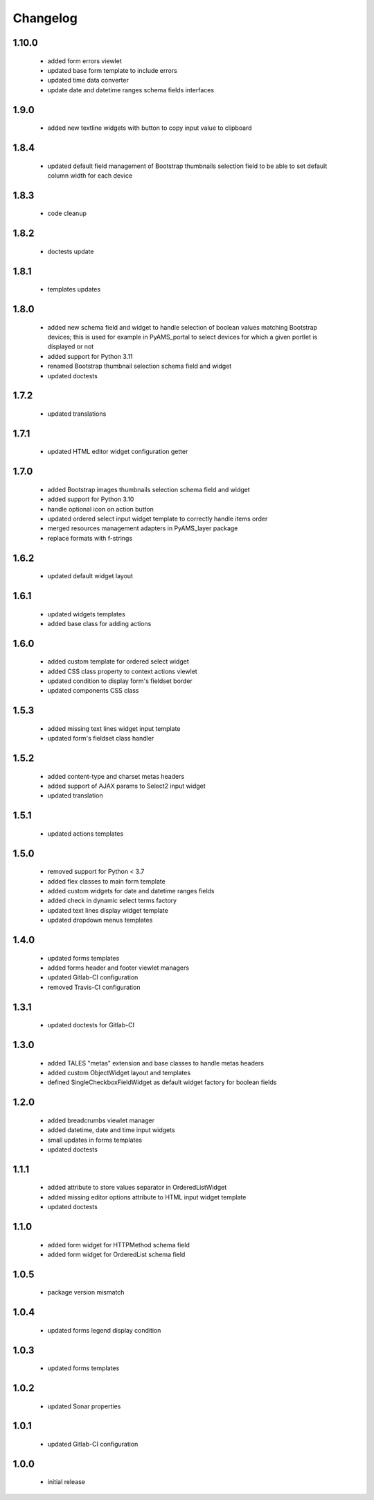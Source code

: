 Changelog
=========

1.10.0
------
 - added form errors viewlet
 - updated base form template to include errors
 - updated time data converter
 - update date and datetime ranges schema fields interfaces

1.9.0
-----
 - added new textline widgets with button to copy input value to clipboard

1.8.4
-----
 - updated default field management of Bootstrap thumbnails selection field to be able to
   set default column width for each device

1.8.3
-----
 - code cleanup

1.8.2
-----
 - doctests update

1.8.1
-----
 - templates updates

1.8.0
-----
 - added new schema field and widget to handle selection of boolean values matching Bootstrap
   devices; this is used for example in PyAMS_portal to select devices for which a given portlet
   is displayed or not
 - added support for Python 3.11
 - renamed Bootstrap thumbnail selection schema field and widget
 - updated doctests


1.7.2
-----
 - updated translations

1.7.1
-----
 - updated HTML editor widget configuration getter

1.7.0
-----
 - added Bootstrap images thumbnails selection schema field and widget
 - added support for Python 3.10
 - handle optional icon on action button
 - updated ordered select input widget template to correctly handle items order
 - merged resources management adapters in PyAMS_layer package
 - replace formats with f-strings

1.6.2
-----
 - updated default widget layout

1.6.1
-----
 - updated widgets templates
 - added base class for adding actions

1.6.0
-----
 - added custom template for ordered select widget
 - added CSS class property to context actions viewlet
 - updated condition to display form's fieldset border
 - updated components CSS class

1.5.3
-----
 - added missing text lines widget input template
 - updated form's fieldset class handler

1.5.2
-----
 - added content-type and charset metas headers
 - added support of AJAX params to Select2 input widget
 - updated translation

1.5.1
-----
 - updated actions templates

1.5.0
-----
 - removed support for Python < 3.7
 - added flex classes to main form template
 - added custom widgets for date and datetime ranges fields
 - added check in dynamic select terms factory
 - updated text lines display widget template
 - updated dropdown menus templates

1.4.0
-----
 - updated forms templates
 - added forms header and footer viewlet managers
 - updated Gitlab-CI configuration
 - removed Travis-CI configuration

1.3.1
-----
 - updated doctests for Gitlab-CI

1.3.0
-----
 - added TALES "metas" extension and base classes to handle metas headers
 - added custom ObjectWidget layout and templates
 - defined SingleCheckboxFieldWidget as default widget factory for boolean fields

1.2.0
-----
 - added breadcrumbs viewlet manager
 - added datetime, date and time input widgets
 - small updates in forms templates
 - updated doctests

1.1.1
-----
 - added attribute to store values separator in OrderedListWidget
 - added missing editor options attribute to HTML input widget template
 - updated doctests

1.1.0
-----
 - added form widget for HTTPMethod schema field
 - added form widget for OrderedList schema field

1.0.5
-----
 - package version mismatch

1.0.4
-----
 - updated forms legend display condition

1.0.3
-----
 - updated forms templates

1.0.2
-----
 - updated Sonar properties

1.0.1
-----
 - updated Gitlab-CI configuration

1.0.0
-----
 - initial release
